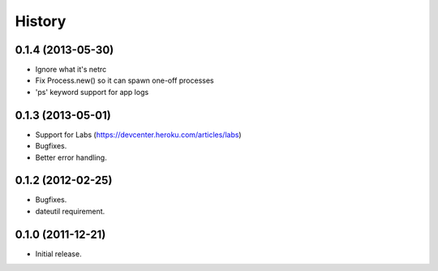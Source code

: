 History
-------
0.1.4 (2013-05-30)
++++++++++++++++++

* Ignore what it's netrc
* Fix Process.new() so it can spawn one-off processes
* 'ps' keyword support for app logs

0.1.3 (2013-05-01)
++++++++++++++++++

* Support for Labs (https://devcenter.heroku.com/articles/labs)
* Bugfixes.
* Better error handling.

0.1.2 (2012-02-25)
++++++++++++++++++

* Bugfixes.
* dateutil requirement.

0.1.0 (2011-12-21)
++++++++++++++++++

* Initial release.


